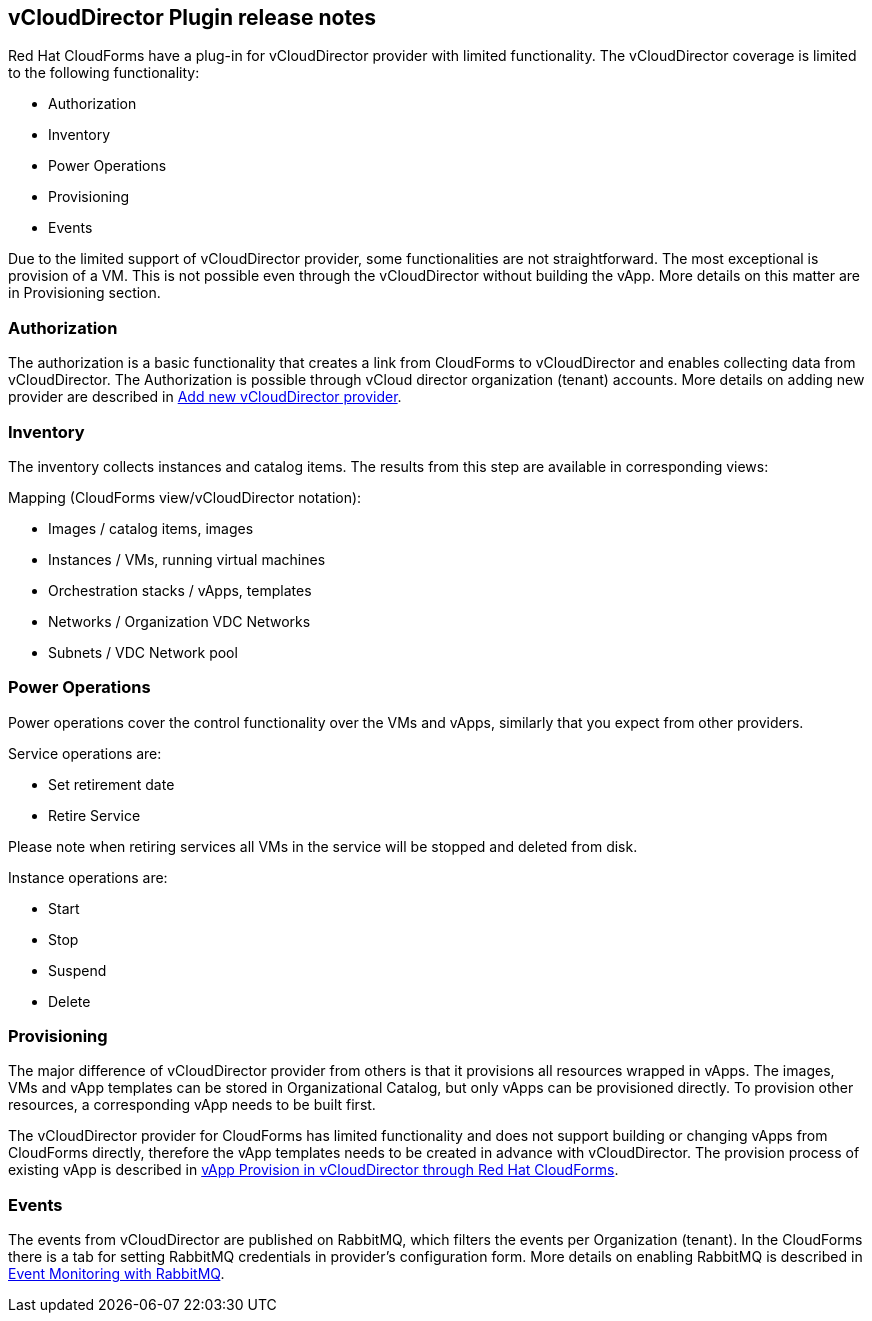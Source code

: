 == vCloudDirector Plugin release notes

.Red Hat CloudForms have a plug-in for vCloudDirector provider with limited functionality. The vCloudDirector coverage is limited to the following functionality:
*  Authorization
*  Inventory
*  Power Operations
*  Provisioning
*  Events

Due to the limited support of vCloudDirector provider, some functionalities are not straightforward. The most exceptional is provision of a VM. This is not possible even through the vCloudDirector without building the vApp. More details on this matter are in Provisioning section.

=== Authorization
The authorization is a basic functionality that creates a link from CloudForms to vCloudDirector and enables collecting data from vCloudDirector. The Authorization is possible through vCloud director organization (tenant) accounts. More details on adding new provider are described in link:adding-vcd-provider.adoc[Add new vCloudDirector provider].


=== Inventory
The inventory collects instances and catalog items. The results from this step are available in corresponding views:

.Mapping (CloudForms view/vCloudDirector notation):
* Images / catalog items, images
* Instances / VMs, running virtual machines
* Orchestration stacks / vApps, templates
* Networks / Organization VDC Networks
* Subnets / VDC Network pool

=== Power Operations
Power operations cover the control functionality over the VMs and vApps, similarly that you expect from other providers.

.Service operations are:
 * Set retirement date
 * Retire Service

Please note when retiring services all VMs in the service will be stopped and deleted from disk.

.Instance operations are:
* Start
* Stop
* Suspend
* Delete

=== Provisioning
The major difference of vCloudDirector provider from others is that it provisions all resources wrapped in vApps. The images, VMs and vApp templates can be stored in Organizational Catalog, but only vApps can be provisioned directly. To provision other resources, a corresponding vApp needs to be built first.

The vCloudDirector provider for CloudForms has limited functionality and does not support building or changing vApps from CloudForms directly, therefore the vApp templates needs to be created in advance with vCloudDirector. The provision process of existing vApp is described in link:vcd-vapp-provision.adoc[vApp Provision in vCloudDirector through Red Hat CloudForms].


=== Events
The events from vCloudDirector are published on RabbitMQ, which filters the events per Organization (tenant). In the CloudForms there is a tab for setting RabbitMQ credentials in provider's configuration form. More details on enabling RabbitMQ is described in link:vcd-rabbitmq.adoc[Event Monitoring with RabbitMQ].
